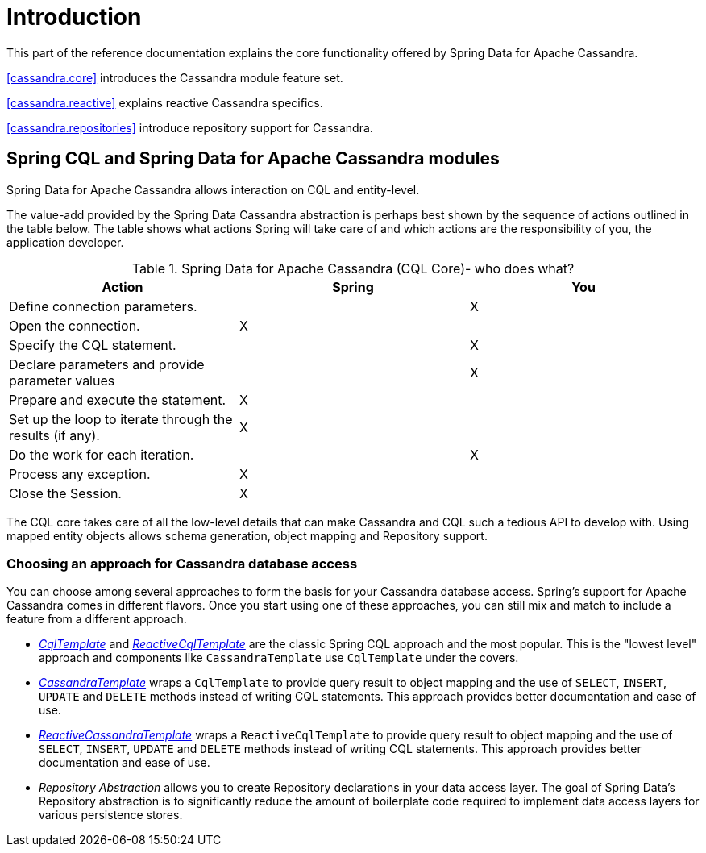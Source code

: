 = Introduction

This part of the reference documentation explains the core functionality offered by Spring Data for Apache Cassandra.

<<cassandra.core>> introduces the Cassandra module feature set.

<<cassandra.reactive>> explains reactive Cassandra specifics.

<<cassandra.repositories>> introduce repository support for Cassandra.

[[cassandra.modules]]
== Spring CQL and Spring Data for Apache Cassandra modules

Spring Data for Apache Cassandra allows interaction on CQL and entity-level.

The value-add provided by the Spring Data Cassandra abstraction is perhaps best shown by the sequence of actions
outlined in the table below. The table shows what actions Spring will take care of and which actions are
the responsibility of you, the application developer.

[[cassandra.modules.who-does-what]]
.Spring Data for Apache Cassandra (CQL Core)- who does what?
|===
| Action| Spring| You

| Define connection parameters.
|
| X

| Open the connection.
| X
|

| Specify the CQL statement.
|
| X

| Declare parameters and provide parameter values
|
| X

| Prepare and execute the statement.
| X
|

| Set up the loop to iterate through the results (if any).
| X
|

| Do the work for each iteration.
|
| X

| Process any exception.
| X
|

| Close the Session.
| X
|
|===

The CQL core takes care of all the low-level details that can make Cassandra and CQL such a tedious API to develop with.
Using mapped entity objects allows schema generation, object mapping and Repository support.

[[cassandra.choose-style]]
=== Choosing an approach for Cassandra database access

You can choose among several approaches to form the basis for your Cassandra database access. Spring's support
for Apache Cassandra comes in different flavors. Once you start using one of these approaches, you can still mix
and match to include a feature from a different approach.

* <<cassandra.cql-template,__CqlTemplate__>> and <<cassandra.reactive.cql-template,__ReactiveCqlTemplate__>> are the classic Spring CQL approach and the most popular. This is the "lowest level" approach and components like `CassandraTemplate` use `CqlTemplate` under the covers.
* <<cassandra.template,__CassandraTemplate__>> wraps a `CqlTemplate` to provide query result to object mapping and the use of `SELECT`, `INSERT`,
`UPDATE` and `DELETE` methods instead of writing CQL statements. This approach provides better documentation and ease of use.
* <<cassandra.reactive.template,__ReactiveCassandraTemplate__>> wraps a `ReactiveCqlTemplate` to provide query result to object mapping and the use of `SELECT`, `INSERT`,
`UPDATE` and `DELETE` methods instead of writing CQL statements. This approach provides better documentation and ease of use.
* __Repository Abstraction__  allows you to create Repository declarations in your data access layer. The goal of
Spring Data's Repository abstraction is to significantly reduce the amount of boilerplate code required to implement
data access layers for various persistence stores.

